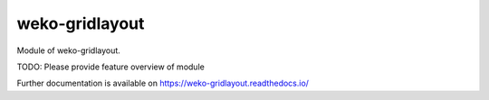 ..
    Copyright (C) 2019 National Institute of Informatics.

    weko-gridlayout is free software; you can redistribute it and/or modify
    it under the terms of the MIT License; see LICENSE file for more details.

=================
 weko-gridlayout
=================

.. image:: https://img.shields.io/travis/RCOSDP/weko-gridlayout.svg
        :target: https://travis-ci.org/RCOSDP/weko-gridlayout

.. image:: https://img.shields.io/coveralls/RCOSDP/weko-gridlayout.svg
        :target: https://coveralls.io/r/RCOSDP/weko-gridlayout

.. image:: https://img.shields.io/github/tag/RCOSDP/weko-gridlayout.svg
        :target: https://github.com/RCOSDP/weko-gridlayout/releases

.. image:: https://img.shields.io/pypi/dm/weko-gridlayout.svg
        :target: https://pypi.python.org/pypi/weko-gridlayout

.. image:: https://img.shields.io/github/license/RCOSDP/weko-gridlayout.svg
        :target: https://github.com/RCOSDP/weko-gridlayout/blob/master/LICENSE

Module of weko-gridlayout.

TODO: Please provide feature overview of module

Further documentation is available on
https://weko-gridlayout.readthedocs.io/
